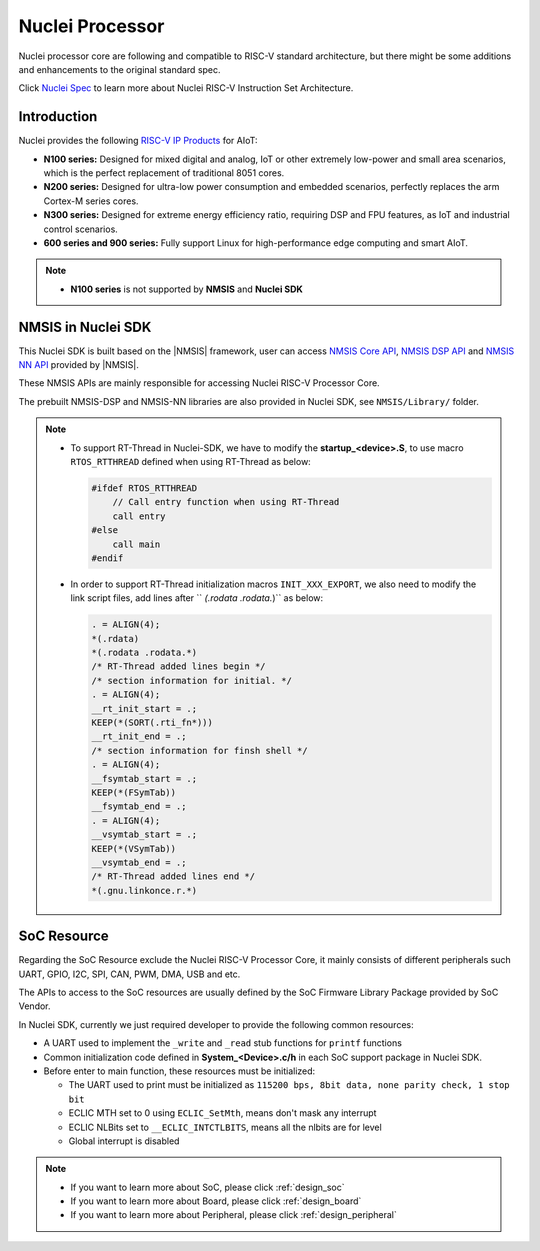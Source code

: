 .. _design_nuclei:

Nuclei Processor
================

Nuclei processor core are following and compatible to RISC-V standard architecture,
but there might be some additions and enhancements to the original standard spec.

Click `Nuclei Spec`_ to learn more about Nuclei RISC-V Instruction Set Architecture.

.. _design_nuclei_intro:

Introduction
------------

Nuclei provides the following `RISC-V IP Products`_ for AIoT:

* **N100 series:** Designed for mixed digital and analog, IoT or
  other extremely low-power and small area scenarios, which
  is the perfect replacement of traditional 8051 cores.

* **N200 series:** Designed for ultra-low power consumption and
  embedded scenarios, perfectly replaces the arm Cortex-M series cores.

* **N300 series:** Designed for extreme energy efficiency ratio,
  requiring DSP and FPU features, as IoT and industrial control scenarios.

* **600 series and 900 series:** Fully support Linux for high-performance
  edge computing and smart AIoT.

.. note::

   * **N100 series** is not supported by **NMSIS** and **Nuclei SDK**

.. _design_nuclei_nmsis:

NMSIS in Nuclei SDK
-------------------

This Nuclei SDK is built based on the |NMSIS| framework,
user can access `NMSIS Core API`_, `NMSIS DSP API`_ and `NMSIS NN API`_
provided by |NMSIS|.

These NMSIS APIs are mainly responsible for accessing Nuclei RISC-V Processor
Core.

The prebuilt NMSIS-DSP and NMSIS-NN libraries are also provided in Nuclei SDK,
see ``NMSIS/Library/`` folder.

.. note::

    * To support RT-Thread in Nuclei-SDK, we have to modify the **startup_<device>.S**,
      to use macro ``RTOS_RTTHREAD`` defined when using RT-Thread as below:

      .. code-block:: c

        #ifdef RTOS_RTTHREAD
            // Call entry function when using RT-Thread
            call entry
        #else
            call main
        #endif

    * In order to support RT-Thread initialization macros ``INIT_XXX_EXPORT``, we also need
      to modify the link script files, add lines after `` *(.rodata .rodata.*)`` as below:

      .. code-block::

        . = ALIGN(4);
        *(.rdata)
        *(.rodata .rodata.*)
        /* RT-Thread added lines begin */
        /* section information for initial. */
        . = ALIGN(4);
        __rt_init_start = .;
        KEEP(*(SORT(.rti_fn*)))
        __rt_init_end = .;
        /* section information for finsh shell */
        . = ALIGN(4);
        __fsymtab_start = .;
        KEEP(*(FSymTab))
        __fsymtab_end = .;
        . = ALIGN(4);
        __vsymtab_start = .;
        KEEP(*(VSymTab))
        __vsymtab_end = .;
        /* RT-Thread added lines end */
        *(.gnu.linkonce.r.*)

.. _design_nuclei_soc:

SoC Resource
------------

Regarding the SoC Resource exclude the Nuclei RISC-V Processor Core,
it mainly consists of different peripherals such UART, GPIO, I2C, SPI,
CAN, PWM, DMA, USB and etc.

The APIs to access to the SoC resources are usually defined by the SoC
Firmware Library Package provided by SoC Vendor.

In Nuclei SDK, currently we just required developer to provide the following
common resources:

* A UART used to implement the ``_write`` and ``_read`` stub functions for
  ``printf`` functions
* Common initialization code defined in **System_<Device>.c/h** in each
  SoC support package in Nuclei SDK.
* Before enter to main function, these resources must be initialized:

  - The UART used to print must be initialized as
    ``115200 bps, 8bit data, none parity check, 1 stop bit``
  - ECLIC MTH set to 0 using ``ECLIC_SetMth``, means don't mask any interrupt
  - ECLIC NLBits set to ``__ECLIC_INTCTLBITS``, means all the nlbits are for level
  - Global interrupt is disabled


.. note::

    * If you want to learn more about SoC, please click :ref:`design_soc`
    * If you want to learn more about Board, please click :ref:`design_board`
    * If you want to learn more about Peripheral, please click :ref:`design_peripheral`


.. _Nuclei Spec: https://doc.nucleisys.com/nuclei_spec/
.. _RISC-V IP Products: https://nucleisys.com/product.php
.. _NMSIS Core API: https://doc.nucleisys.com/nmsis/core/api/index.html
.. _NMSIS DSP API: https://doc.nucleisys.com/nmsis/dsp/api/index.html
.. _NMSIS NN API: https://doc.nucleisys.com/nmsis/nn/api/index.html
